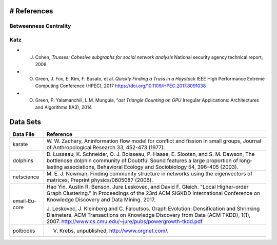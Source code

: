 # References
===============

Betweenness Centrality
-------------------------


Katz
-------------------------

- J. Cohen, *Trusses: Cohesive subgraphs for social network analysis* National security agency technical report, 2008
- O. Green, J. Fox, E. Kim, F. Busato, et al. *Quickly Finding a Truss in a Haystack* IEEE High Performance Extreme Computing Conference (HPEC), 2017 https://doi.org/10.1109/HPEC.2017.8091038
- O. Green, P. Yalamanchili, L.M. Munguia, “*ast Triangle Counting on GPU* Irregular Applications: Architectures and Algorithms (IA3), 2014






Data Sets
===============

+------------------+-------------------------------------------------------------------------+
| Data File        |        Reference                                                        |                 
+==================+=========================================================================+
| karate           | W. W. Zachary,                                                          |
|                  | Aninformation flow model for conflict and fission in small groups,      |
|                  | Journal of Anthropological Research 33, 452-473 (1977).                 |
+------------------+-------------------------------------------------------------------------+
| dolphins         | D. Lusseau, K. Schneider, O. J. Boisseau, P. Haase, E. Slooten, and     |
|                  | S. M. Dawson, The bottlenose dolphin community of Doubtful Sound        |
|                  | features a large proportion of long-lasting associations,               |
|                  | Behavioral Ecology and Sociobiology 54, 396-405 (2003).                 |
+------------------+-------------------------------------------------------------------------+
| netscience       | M. E. J. Newman, Finding community structure in networks using the      |
|                  | eigenvectors of matrices, Preprint physics/0605087 (2006).              |
+------------------+-------------------------------------------------------------------------+
| email-Eu-core    | Hao Yin, Austin R. Benson, Jure Leskovec, and David F. Gleich. "Local   |
|                  | Higher-order Graph Clustering." In Proceedings of the 23rd ACM SIGKDD   |
|                  | International Conference on Knowledge Discovery and Data Mining. 2017.  |
|                  |                                                                         |
|                  | J. Leskovec, J. Kleinberg and C. Faloutsos. Graph Evolution:            |
|                  | Densification and Shrinking Diameters. ACM Transactions on Knowledge    |
|                  | Discovery from Data (ACM TKDD), 1(1), 2007.                             |
|                  | http://www.cs.cmu.edu/~jure/pubs/powergrowth-tkdd.pdf                   |
+------------------+-------------------------------------------------------------------------+
| polbooks         | V. Krebs, unpublished, http://www.orgnet.com/.                          |
+------------------+-------------------------------------------------------------------------+




